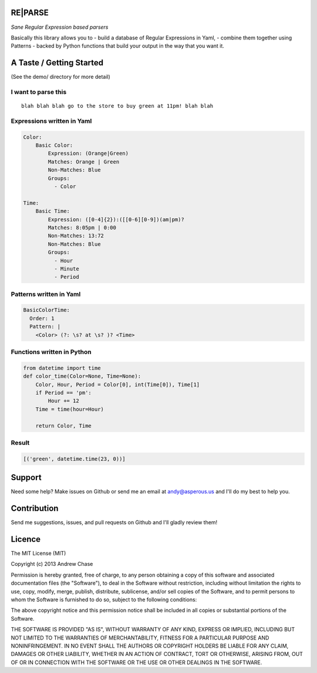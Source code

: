 RE\|PARSE
=========

*Sane Regular Expression based parsers*

|Build Status|

Basically this library allows you to - build a database of Regular
Expressions in Yaml, - combine them together using Patterns - backed by
Python functions that build your output in the way that you want it.

A Taste / Getting Started
=========================

(See the demo/ directory for more detail)

I want to parse this
~~~~~~~~~~~~~~~~~~~~

::

     blah blah blah go to the store to buy green at 11pm! blah blah

Expressions written in Yaml
~~~~~~~~~~~~~~~~~~~~~~~~~~~

.. code:: yaml

    Color:
        Basic Color:
            Expression: (Orange|Green)
            Matches: Orange | Green
            Non-Matches: Blue
            Groups:
              - Color

    Time:
        Basic Time:
            Expression: ([0-4]{2}):([[0-6][0-9])(am|pm)?
            Matches: 8:05pm | 0:00
            Non-Matches: 13:72
            Non-Matches: Blue
            Groups:
              - Hour
              - Minute
              - Period

Patterns written in Yaml
~~~~~~~~~~~~~~~~~~~~~~~~

.. code:: yaml

    BasicColorTime:
      Order: 1
      Pattern: |
        <Color> (?: \s? at \s? )? <Time>

Functions written in Python
~~~~~~~~~~~~~~~~~~~~~~~~~~~

.. code:: python

    from datetime import time
    def color_time(Color=None, Time=None):
        Color, Hour, Period = Color[0], int(Time[0]), Time[1]
        if Period == 'pm':
            Hour += 12
        Time = time(hour=Hour)

        return Color, Time

Result
~~~~~~

.. code:: python

    [('green', datetime.time(23, 0))]

Support
=======

Need some help? Make issues on Github or send me an email at
andy@asperous.us and I'll do my best to help you.

Contribution
============

Send me suggestions, issues, and pull requests on Github and I'll gladly
review them!

Licence
=======

The MIT License (MIT)

Copyright (c) 2013 Andrew Chase

Permission is hereby granted, free of charge, to any person obtaining a
copy of this software and associated documentation files (the
"Software"), to deal in the Software without restriction, including
without limitation the rights to use, copy, modify, merge, publish,
distribute, sublicense, and/or sell copies of the Software, and to
permit persons to whom the Software is furnished to do so, subject to
the following conditions:

The above copyright notice and this permission notice shall be included
in all copies or substantial portions of the Software.

THE SOFTWARE IS PROVIDED "AS IS", WITHOUT WARRANTY OF ANY KIND, EXPRESS
OR IMPLIED, INCLUDING BUT NOT LIMITED TO THE WARRANTIES OF
MERCHANTABILITY, FITNESS FOR A PARTICULAR PURPOSE AND NONINFRINGEMENT.
IN NO EVENT SHALL THE AUTHORS OR COPYRIGHT HOLDERS BE LIABLE FOR ANY
CLAIM, DAMAGES OR OTHER LIABILITY, WHETHER IN AN ACTION OF CONTRACT,
TORT OR OTHERWISE, ARISING FROM, OUT OF OR IN CONNECTION WITH THE
SOFTWARE OR THE USE OR OTHER DEALINGS IN THE SOFTWARE.

.. |Build Status| image:: https://travis-ci.org/asperous/reparse.png?branch=master
   :target: https://travis-ci.org/asperous/reparse
